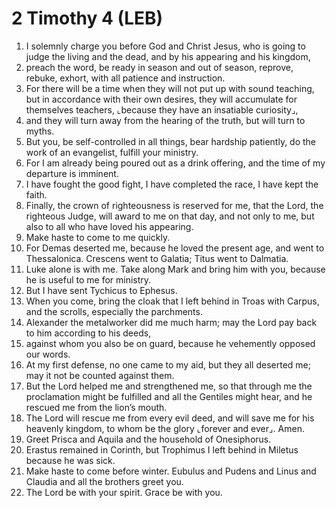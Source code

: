 * 2 Timothy 4 (LEB)
:PROPERTIES:
:ID: LEB/55-2TI04
:END:

1. I solemnly charge you before God and Christ Jesus, who is going to judge the living and the dead, and by his appearing and his kingdom,
2. preach the word, be ready in season and out of season, reprove, rebuke, exhort, with all patience and instruction.
3. For there will be a time when they will not put up with sound teaching, but in accordance with their own desires, they will accumulate for themselves teachers, ⌞because they have an insatiable curiosity⌟,
4. and they will turn away from the hearing of the truth, but will turn to myths.
5. But you, be self-controlled in all things, bear hardship patiently, do the work of an evangelist, fulfill your ministry.
6. For I am already being poured out as a drink offering, and the time of my departure is imminent.
7. I have fought the good fight, I have completed the race, I have kept the faith.
8. Finally, the crown of righteousness is reserved for me, that the Lord, the righteous Judge, will award to me on that day, and not only to me, but also to all who have loved his appearing.
9. Make haste to come to me quickly.
10. For Demas deserted me, because he loved the present age, and went to Thessalonica. Crescens went to Galatia; Titus went to Dalmatia.
11. Luke alone is with me. Take along Mark and bring him with you, because he is useful to me for ministry.
12. But I have sent Tychicus to Ephesus.
13. When you come, bring the cloak that I left behind in Troas with Carpus, and the scrolls, especially the parchments.
14. Alexander the metalworker did me much harm; may the Lord pay back to him according to his deeds,
15. against whom you also be on guard, because he vehemently opposed our words.
16. At my first defense, no one came to my aid, but they all deserted me; may it not be counted against them.
17. But the Lord helped me and strengthened me, so that through me the proclamation might be fulfilled and all the Gentiles might hear, and he rescued me from the lion’s mouth.
18. The Lord will rescue me from every evil deed, and will save me for his heavenly kingdom, to whom be the glory ⌞forever and ever⌟. Amen.
19. Greet Prisca and Aquila and the household of Onesiphorus.
20. Erastus remained in Corinth, but Trophimus I left behind in Miletus because he was sick.
21. Make haste to come before winter. Eubulus and Pudens and Linus and Claudia and all the brothers greet you.
22. The Lord be with your spirit. Grace be with you.
